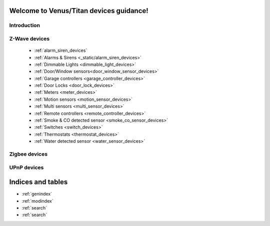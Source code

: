 .. venus_titan_guidance documentation master file, created by
   sphinx-quickstart on Wed Aug  9 18:25:44 2017.
   You can adapt this file completely to your liking, but it should at least
   contain the root `toctree` directive.

Welcome to Venus/Titan devices guidance!
================================================


Introduction
---------------

Z-Wave devices
---------------
	- :ref:`alarm_siren_devices`
	- :ref:`Alarms & Sirens <_static/alarm_siren_devices>`
	- :ref:`Dimmable Lights <dimmable_light_devices>`
	- :ref:`Door/Window sensors<door_window_sensor_devices>`
	- :ref:`Garage controllers <garage_controller_devices>`
	- :ref:`Door Locks <door_lock_devices>`
	- :ref:`Meters <meter_devices>`
	- :ref:`Motion sensors <motion_sensor_devices>`
	- :ref:`Multi sensors <multi_sensor_devices>`
	- :ref:`Remote controllers <remote_controller_devices>`
	- :ref:`Smoke & CO detected sensor <smoke_co_sensor_devices>`
	- :ref:`Switches <switch_devices>`
	- :ref:`Thermostats <thermostat_devices>`
	- :ref:`Water detected sensor <water_sensor_devices>`


Zigbee devices
---------------


UPnP devices
--------------


Indices and tables
==================

* :ref:`genindex`
* :ref:`modindex`
* :ref:`search`
* :ref:`search`


